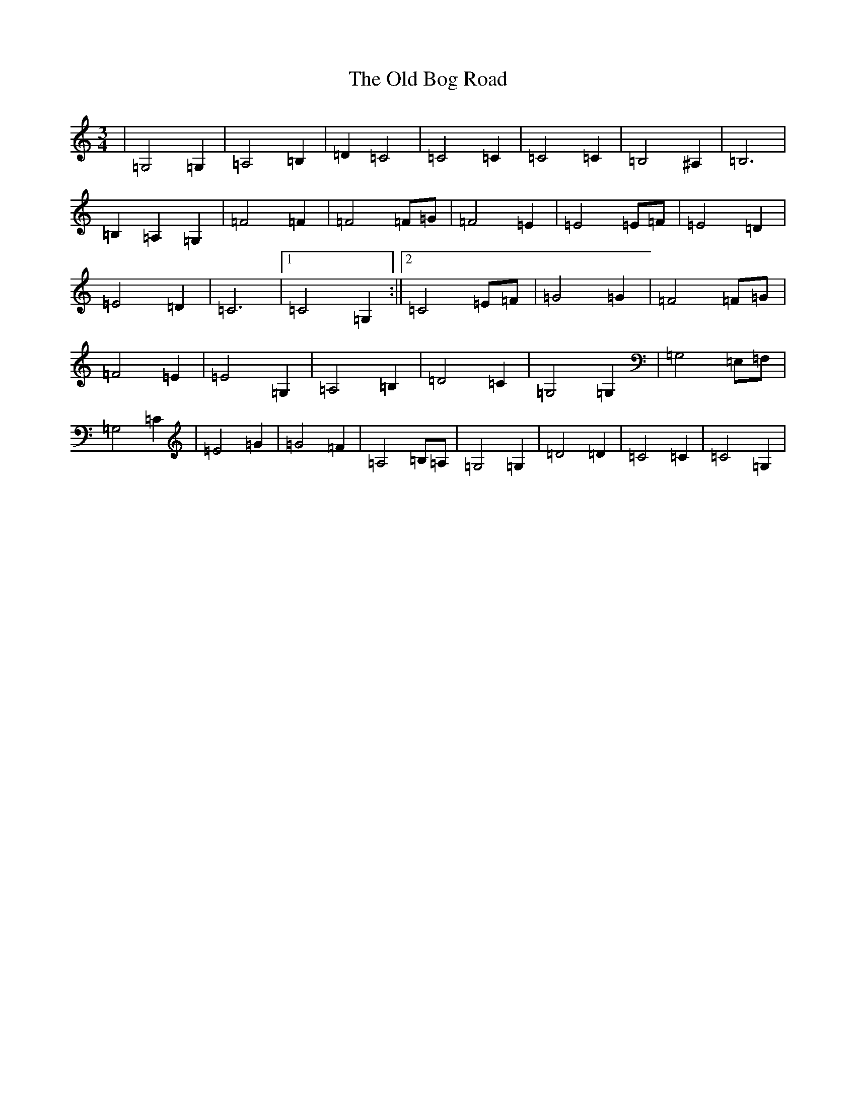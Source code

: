 X: 15896
T: Old Bog Road, The
S: https://thesession.org/tunes/13955#setting25182
Z: G Major
R: waltz
M:3/4
L:1/8
K: C Major
|=G,4=G,2|=A,4=B,2|=D2=C4|=C4=C2|=C4=C2|=B,4^A,2|=B,6|=B,2=A,2=G,2|=F4=F2|=F4=F=G|=F4=E2|=E4=E=F|=E4=D2|=E4=D2|=C6|1=C4=G,2:||2=C4=E=F|=G4=G2|=F4=F=G|=F4=E2|=E4=G,2|=A,4=B,2|=D4=C2|=G,4=G,2|=G,4=E,=F,|=G,4=C2|=E4=G2|=G4=F2|=A,4=B,=A,|=G,4=G,2|=D4=D2|=C4=C2|=C4=G,2|